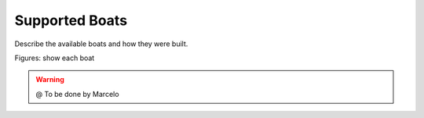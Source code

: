 
.. _boats:

=========================
Supported Boats
=========================


Describe the available boats and how they were built.

Figures: show each boat

.. image:: ./images/airboat.png
    :align: center

.. image:: ./images/rudder.png
    :align: center


.. image:: ./images/diff.png
    :align: center


.. image:: ./images/sailing.png
    :align: center

.. image:: ./images/wam.png
    :align: center


.. WARNING::

  @ To be done by Marcelo


